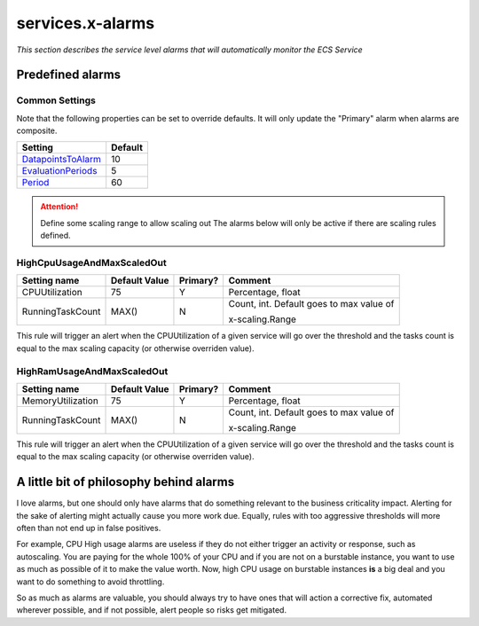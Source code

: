 ﻿.. meta::
    :description: ECS Compose-X AWS Cloudwatch alarm
    :keywords: AWS, AWS ECS, Docker, Compose, docker-compose, alarms, monitoring

.. _service_alarms_syntax_reference:

===================
services.x-alarms
===================

*This section describes the service level alarms that will automatically monitor the ECS Service*

.. code-block:: yaml
    :caption: Service level x-alarms reference

    services:
      app01:
        x-alarms:
          Predefined:
            HighCpuUsageAndMaxScaledOut:
              Topics: []                    # Similar to other x-alarms settings
              Settings: {}                  # Input values override.


Predefined alarms
=================

Common Settings
++++++++++++++++

Note that the following properties can be set to override defaults.
It will only update the "Primary" alarm when alarms are composite.

+----------------------+---------+
| Setting              | Default |
+======================+=========+
| `DatapointsToAlarm`_ | 10      |
+----------------------+---------+
| `EvaluationPeriods`_ | 5       |
+----------------------+---------+
| `Period`_            | 60      |
+----------------------+---------+

.. attention::

    Define some scaling range to allow scaling out
    The alarms below will only be active if there are scaling rules defined.


HighCpuUsageAndMaxScaledOut
++++++++++++++++++++++++++++

+------------------+---------------+----------+------------------------------+
| Setting name     | Default Value | Primary? | Comment                      |
+==================+===============+==========+==============================+
| CPUUtilization   | 75            | Y        | Percentage, float            |
+------------------+---------------+----------+------------------------------+
| RunningTaskCount | MAX()         | N        | Count, int.                  |
|                  |               |          | Default goes to max value of |
|                  |               |          |                              |
|                  |               |          | x-scaling.Range              |
+------------------+---------------+----------+------------------------------+

This rule will trigger an alert when the CPUUtilization of a given service will go over the threshold and the tasks
count is equal to the max scaling capacity (or otherwise overriden value).

.. code-block:: yaml
    :caption: Example at 50% CPU usage and override to 4 tasks.

    - Name: HighCpuUsageAndMaxScaledOut
      Settings:
        CPUUtilization: 50             # In percent
        RunningTaskCount: 4            # Number of tasks to evaluate against.


HighRamUsageAndMaxScaledOut
++++++++++++++++++++++++++++

+-------------------+---------------+----------+------------------------------+
| Setting name      | Default Value | Primary? | Comment                      |
+===================+===============+==========+==============================+
| MemoryUtilization | 75            | Y        | Percentage, float            |
+-------------------+---------------+----------+------------------------------+
| RunningTaskCount  | MAX()         | N        | Count, int.                  |
|                   |               |          | Default goes to max value of |
|                   |               |          |                              |
|                   |               |          | x-scaling.Range              |
+-------------------+---------------+----------+------------------------------+

This rule will trigger an alert when the CPUUtilization of a given service will go over the threshold and the tasks
count is equal to the max scaling capacity (or otherwise overriden value).

.. code-block:: yaml
    :caption: Example at 50% CPU usage and override to 4 tasks.

    - Name: HighRamUsageAndMaxScaledOut
      Settings:
        MemoryUtilization: 50          # In percent
        RunningTaskCount: 4            # Number of tasks to evaluate against.



A little bit of philosophy behind alarms
=========================================

I love alarms, but one should only have alarms that do something relevant to the business criticality impact.
Alerting for the sake of alerting might actually cause you more work due. Equally, rules with too aggressive thresholds
will more often than not end up in false positives.

For example, CPU High usage alarms are useless if they do not either trigger an activity or response, such as autoscaling.
You are paying for the whole 100% of your CPU and if you are not on a burstable instance, you want to use as much as possible of it
to make the value worth. Now, high CPU usage on burstable instances **is** a big deal and you want to do something to avoid
throttling.

So as much as alarms are valuable, you should always try to have ones that will action a corrective fix, automated wherever
possible, and if not possible, alert people so risks get mitigated.

.. _DatapointsToAlarm: https://docs.aws.amazon.com/AWSCloudFormation/latest/UserGuide/aws-properties-cw-alarm.html#cfn-cloudwatch-alarm-datapointstoalarm
.. _EvaluationPeriods: https://docs.aws.amazon.com/AWSCloudFormation/latest/UserGuide/aws-properties-cw-alarm.html#cfn-cloudwatch-alarms-evaluationperiods
.. _Period: https://docs.aws.amazon.com/AWSCloudFormation/latest/UserGuide/aws-properties-cw-alarm.html#cfn-cloudwatch-alarms-period
